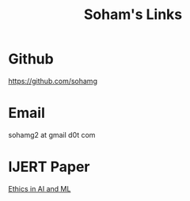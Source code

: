 #+TITLE: Soham's Links

* Github
https://github.com/sohamg

* Email
sohamg2 at gmail d0t com

* IJERT Paper

[[https://www.ijert.org/ethics-in-artificial-intelligence-and-machine-learning][Ethics in AI and ML]]
